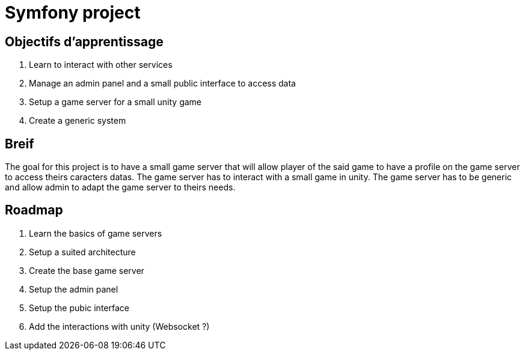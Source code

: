 = Symfony project

== Objectifs d'apprentissage

. Learn to interact with other services
. Manage an admin panel and a small public interface to access data
. Setup a game server for a small unity game
. Create a generic system

== Breif

The goal for this project is to have a small game server that will allow player of the said game
to have a profile on the game server to access theirs caracters datas. The game server has to
interact with a small game in unity.
The game server has to be generic and allow admin to adapt the game server to theirs needs.

== Roadmap

. Learn the basics of game servers
. Setup a suited architecture
. Create the base game server
. Setup the admin panel
. Setup the pubic interface
. Add the interactions with unity (Websocket ?)
